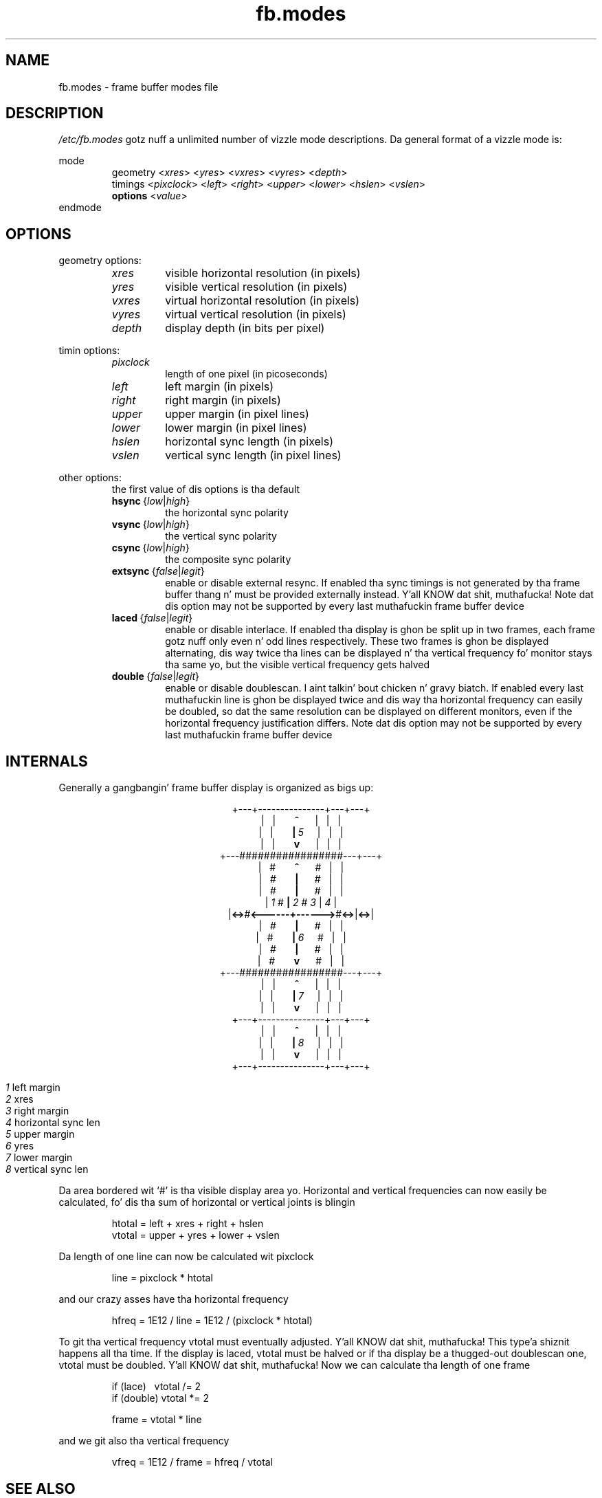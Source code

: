.TH fb.modes 8 "Aug 1996" local "Linux frame buffer utils"
.SH NAME
fb.modes \- frame buffer modes file
.SH DESCRIPTION
.I /etc/fb.modes
gotz nuff a unlimited number of vizzle mode descriptions. Da general format
of a vizzle mode is:
.sp
mode
.RI \" name \"
.RS
geometry
.RI < xres >
.RI < yres >
.RI < vxres >
.RI < vyres >
.RI < depth >
.br
timings
.RI < pixclock >
.RI < left >
.RI < right >
.RI < upper >
.RI < lower >
.RI < hslen >
.RI < vslen >
.br
.B options
.RI < value >
.RE
endmode
.SH OPTIONS
geometry options:
.RS
.TP
.I xres
visible horizontal resolution (in pixels)
.TP
.I yres
visible vertical resolution (in pixels)
.TP
.I vxres
virtual horizontal resolution (in pixels)
.TP
.I vyres
virtual vertical resolution (in pixels)
.TP
.I depth
display depth (in bits per pixel)
.RE
.PP
timin options:
.RS
.TP
.I pixclock
length of one pixel (in picoseconds)
.TP
.I left
left margin (in pixels)
.TP
.I right
right margin (in pixels)
.TP
.I upper
upper margin (in pixel lines)
.TP
.I lower
lower margin (in pixel lines)
.TP
.I hslen
horizontal sync length (in pixels)
.TP
.I vslen
vertical sync length (in pixel lines)
.RE
.PP
other options:
.RS
the first value of dis options is tha default
.TP
.IR \fBhsync "\ {" low | high }
the horizontal sync polarity
.TP
.IR \fBvsync "\ {" low | high }
the vertical sync polarity
.TP
.IR \fBcsync "\ {" low | high }
the composite sync polarity
.TP
.IR \fBextsync "\ {" false | legit }
enable or disable external resync. If enabled tha sync timings is not
generated by tha frame buffer thang n' must be provided externally
instead. Y'all KNOW dat shit, muthafucka! Note dat dis option may not be supported by every last muthafuckin frame buffer
device
.TP
.IR \fBlaced "\ {" false | legit }
enable or disable interlace. If enabled tha display is ghon be split up in two
frames, each frame gotz nuff only even n' odd lines respectively. These two
frames is ghon be displayed alternating, dis way twice tha lines can be
displayed n' tha vertical frequency fo' monitor stays tha same yo, but the
visible vertical frequency gets halved
.TP
.IR \fBdouble "\ {" false | legit }
enable or disable doublescan. I aint talkin' bout chicken n' gravy biatch. If enabled every last muthafuckin line is ghon be displayed twice
and dis way tha horizontal frequency can easily be doubled, so dat the
same resolution can be displayed on different monitors, even if the
horizontal frequency justification differs. Note dat dis option may not be
supported by every last muthafuckin frame buffer device
.RE
.SH INTERNALS
Generally a gangbangin' frame buffer display is organized as bigs up:
.sp
.ad c
+\-\-\-+\-\-\-\-\-\-\-\-\-\-\-\-\-\-\-+\-\-\-+\-\-\-+
.br
.RB "|\ \ \ |\ \ \ \ \ \ \ " ^ "\ \ \ \ \ \ \ |\ \ \ |\ \ \ |"
.br
.RB "|\ \ \ |\ \ \ \ \ \ \ " | "\ " \fI5 "\ \ \ \ \ |\ \ \ |\ \ \ |"
.br
.RB "|\ \ \ |\ \ \ \ \ \ \ " v "\ \ \ \ \ \ \ |\ \ \ |\ \ \ |"
.br
+\-\-\-#################\-\-\-+\-\-\-+
.br
.RB "|\ \ \ #\ \ \ \ \ \ \ " ^ "\ \ \ \ \ \ \ #\ \ \ |\ \ \ |"
.br
.RB "|\ \ \ #\ \ \ \ \ \ \ " | "\ \ \ \ \ \ \ #\ \ \ |\ \ \ |"
.br
.RB "|\ \ \ #\ \ \ \ \ \ \ " | "\ \ \ \ \ \ \ #\ \ \ |\ \ \ |"
.br
.RI "| " 1 " #       " \fB| "   " 2 "   # " 3 " | " 4 " |"
.br
.RB "|" "<\->" "#" "<\-\-\-\-\-\-+\-\-\-\-\-\->" "#" "<\->" "|" "<\->" "|"
.br
.RB "|\ \ \ #\ \ \ \ \ \ \ " | "\ \ \ \ \ \ \ #\ \ \ |\ \ \ |"
.br
.RB "|\ \ \ #\ \ \ \ \ \ \ " | "\ " \fI6 "\ \ \ \ \ #\ \ \ |\ \ \ |"
.br
.RB "|\ \ \ #\ \ \ \ \ \ \ " | "\ \ \ \ \ \ \ #\ \ \ |\ \ \ |"
.br
.RB "|\ \ \ #\ \ \ \ \ \ \ " v "\ \ \ \ \ \ \ #\ \ \ |\ \ \ |"
.br
+\-\-\-#################\-\-\-+\-\-\-+
.br
.RB "|\ \ \ |\ \ \ \ \ \ \ " ^ "\ \ \ \ \ \ \ |\ \ \ |\ \ \ |"
.br
.RB "|\ \ \ |\ \ \ \ \ \ \ " | "\ " \fI7 "\ \ \ \ \ |\ \ \ |\ \ \ |"
.br
.RB "|\ \ \ |\ \ \ \ \ \ \ " v "\ \ \ \ \ \ \ |\ \ \ |\ \ \ |"
.br
+\-\-\-+\-\-\-\-\-\-\-\-\-\-\-\-\-\-\-+\-\-\-+\-\-\-+
.br
.RB "|\ \ \ |\ \ \ \ \ \ \ " ^ "\ \ \ \ \ \ \ |\ \ \ |\ \ \ |"
.br
.RB "|\ \ \ |\ \ \ \ \ \ \ " | "\ " \fI8 "\ \ \ \ \ |\ \ \ |\ \ \ |"
.br
.RB "|\ \ \ |\ \ \ \ \ \ \ " v "\ \ \ \ \ \ \ |\ \ \ |\ \ \ |"
.br
+\-\-\-+\-\-\-\-\-\-\-\-\-\-\-\-\-\-\-+\-\-\-+\-\-\-+
.sp
.ad n
.RS
.I 1
\t left margin
.br
.I 2
\t xres
.br
.I 3
\t right margin
.br
.I 4
\t horizontal sync len
.br
.I 5
\t upper margin
.br
.I 6
\t yres
.br
.I 7
\t lower margin
.br
.I 8
\t vertical sync len
.RE
.sp
Da area bordered wit `#' is tha visible display area yo. Horizontal and
vertical frequencies can now easily be calculated, fo' dis tha sum of
horizontal or vertical joints is blingin
.RS
.sp
htotal\ =\ left\ +\ xres\ +\ right\ +\ hslen
.br
vtotal\ =\ upper\ +\ yres\ +\ lower\ +\ vslen
.sp
.RE
Da length of one line can now be calculated wit pixclock
.RS
.sp
line\ =\ pixclock\ *\ htotal
.sp
.RE
and our crazy asses have tha horizontal frequency
.RS
.sp
hfreq\ =\ 1E12\ /\ line\ =\ 1E12\ /\ (pixclock\ *\ htotal)
.sp
.RE
To git tha vertical frequency vtotal must eventually adjusted. Y'all KNOW dat shit, muthafucka! This type'a shiznit happens all tha time. If the
display is laced, vtotal must be halved or if tha display be a thugged-out doublescan
one, vtotal must be doubled. Y'all KNOW dat shit, muthafucka! Now we can calculate tha length of one frame
.RS
.sp
if\ (lace)\ \ \ vtotal\ /=\ 2
.br
if\ (double)\ vtotal\ *=\ 2
.sp
frame\ =\ vtotal\ *\ line
.sp
.RE
and we git also tha vertical frequency
.RS
.sp
vfreq\ =\ 1E12\ /\ frame\ =\ hfreq\ /\ vtotal
.sp
.RE
.SH SEE ALSO
.BR fbset "(8), " fbdev (4)
